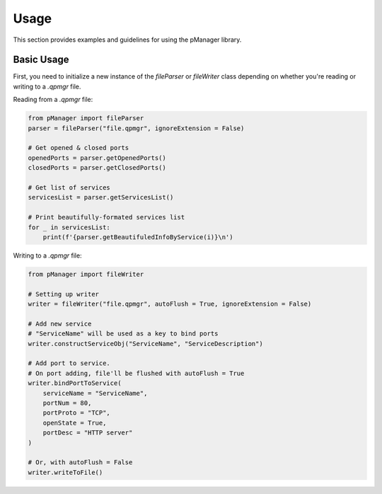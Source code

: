Usage
=====

This section provides examples and guidelines for using the pManager library.

Basic Usage
-----------

First, you need to initialize a new instance of the `fileParser` or `fileWriter` class depending on whether you're reading or writing to a `.qpmgr` file.

Reading from a `.qpmgr` file:

.. code-block:: python

    from pManager import fileParser
    parser = fileParser("file.qpmgr", ignoreExtension = False)

    # Get opened & closed ports
    openedPorts = parser.getOpenedPorts()
    closedPorts = parser.getClosedPorts()

    # Get list of services
    servicesList = parser.getServicesList()

    # Print beautifully-formated services list
    for _ in servicesList:
        print(f'{parser.getBeautifuledInfoByService(i)}\n')

Writing to a `.qpmgr` file:

.. code-block:: python

    from pManager import fileWriter

    # Setting up writer
    writer = fileWriter("file.qpmgr", autoFlush = True, ignoreExtension = False)

    # Add new service
    # "ServiceName" will be used as a key to bind ports
    writer.constructServiceObj("ServiceName", "ServiceDescription")

    # Add port to service.
    # On port adding, file'll be flushed with autoFlush = True
    writer.bindPortToService(
        serviceName = "ServiceName",
        portNum = 80,
        portProto = "TCP",
        openState = True,
        portDesc = "HTTP server"
    )

    # Or, with autoFlush = False
    writer.writeToFile()